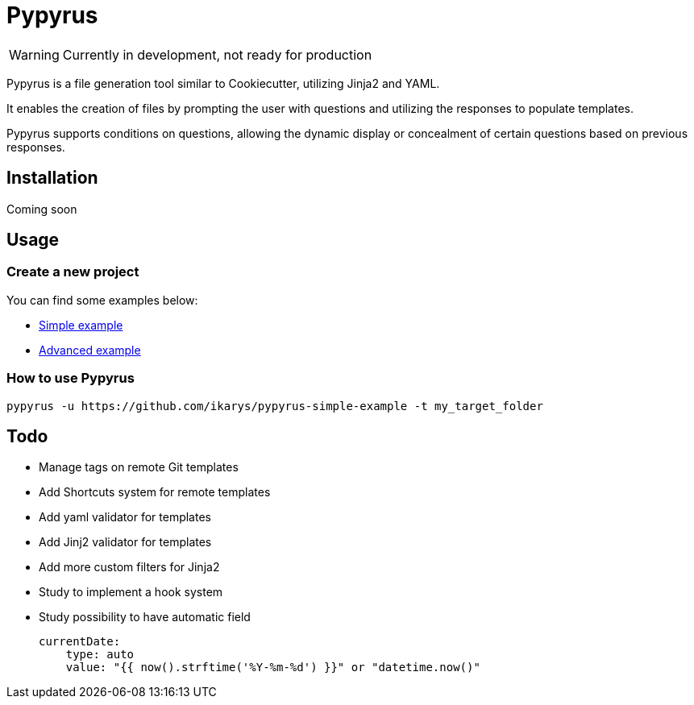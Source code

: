 # Pypyrus

WARNING: Currently in development, not ready for production

Pypyrus is a file generation tool similar to Cookiecutter, utilizing Jinja2 and YAML.

It enables the creation of files by prompting the user with questions and utilizing the responses to populate templates. 

Pypyrus supports conditions on questions, allowing the dynamic display or concealment of certain questions based on previous responses.

## Installation

Coming soon

## Usage

### Create a new project

You can find some examples below:

- https://github.com/ikarys/pypyrus-simple-example[Simple example]
- https://github.com/ikarys/pypyrus-avanced-example[Advanced example]

### How to use Pypyrus

[source, bash]
----
pypyrus -u https://github.com/ikarys/pypyrus-simple-example -t my_target_folder
----

## Todo

* Manage tags on remote Git templates
* Add Shortcuts system for remote templates
* Add yaml validator for templates
* Add Jinj2 validator for templates
* Add more custom filters for Jinja2
* Study to implement a hook system
* Study possibility to have automatic field
+
[source,yaml]
----
currentDate:
    type: auto
    value: "{{ now().strftime('%Y-%m-%d') }}" or "datetime.now()"
----
